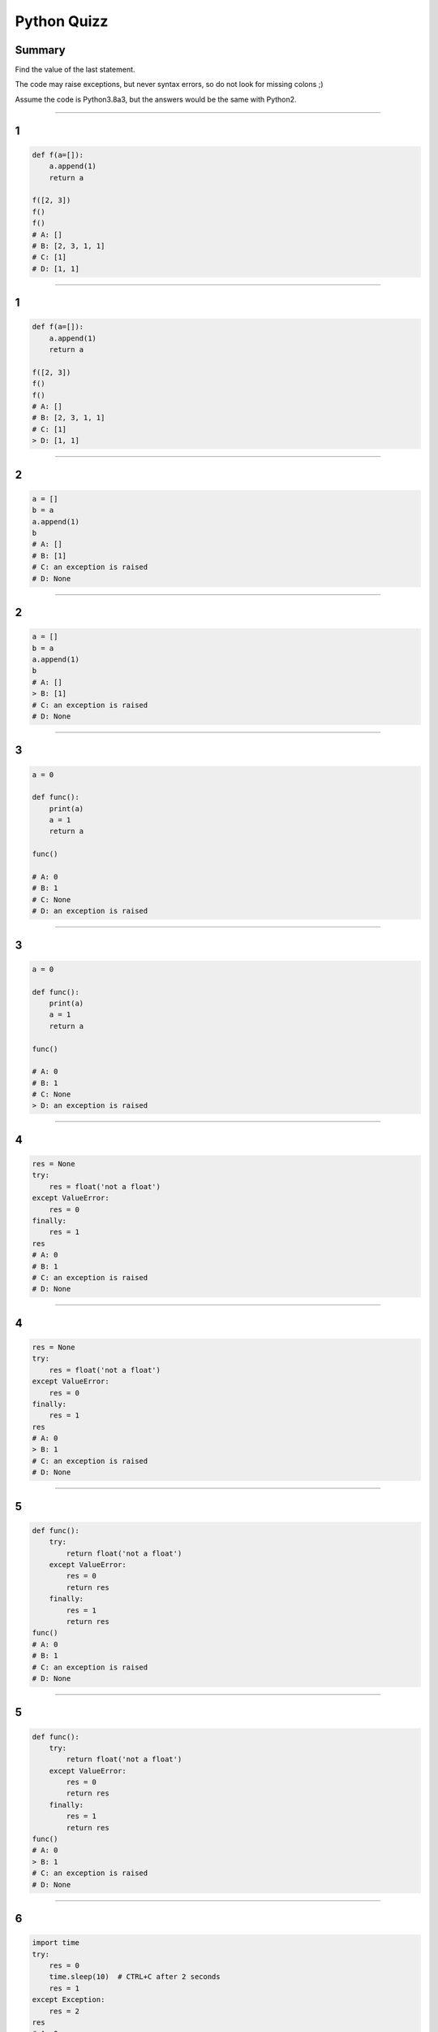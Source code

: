 
============
Python Quizz
============

-------
Summary
-------

Find the value of the last statement.

The code may raise exceptions, but never syntax errors, so do not look for missing colons ;)

Assume the code is Python3.8a3, but the answers would be the same with Python2.

----

--
1
--

.. code-block:: python

    def f(a=[]):
        a.append(1)
        return a

    f([2, 3])
    f()
    f()
    # A: []
    # B: [2, 3, 1, 1]
    # C: [1]
    # D: [1, 1]

----

--
1
--

.. code-block:: python

    def f(a=[]):
        a.append(1)
        return a

    f([2, 3])
    f()
    f()
    # A: []
    # B: [2, 3, 1, 1]
    # C: [1]
    > D: [1, 1]

----

--
2
--

.. code-block:: python

    a = []
    b = a
    a.append(1)
    b
    # A: []
    # B: [1]
    # C: an exception is raised
    # D: None

----

--
2
--

.. code-block:: python

    a = []
    b = a
    a.append(1)
    b
    # A: []
    > B: [1]
    # C: an exception is raised
    # D: None

----

--
3
--

.. code-block:: python

    a = 0

    def func():
        print(a)
        a = 1
        return a

    func()

    # A: 0
    # B: 1
    # C: None
    # D: an exception is raised

----

--
3
--

.. code-block:: python

    a = 0

    def func():
        print(a)
        a = 1
        return a

    func()

    # A: 0
    # B: 1
    # C: None
    > D: an exception is raised

----

--
4
--

.. code-block:: python

    res = None
    try:
        res = float('not a float')
    except ValueError:
        res = 0
    finally:
        res = 1
    res
    # A: 0
    # B: 1
    # C: an exception is raised
    # D: None

----

--
4
--

.. code-block:: python

    res = None
    try:
        res = float('not a float')
    except ValueError:
        res = 0
    finally:
        res = 1
    res
    # A: 0
    > B: 1
    # C: an exception is raised
    # D: None

----

--
5
--

.. code-block:: python

    def func():
        try:
            return float('not a float')
        except ValueError:
            res = 0
            return res
        finally:
            res = 1
            return res
    func()
    # A: 0
    # B: 1
    # C: an exception is raised
    # D: None

----

--
5
--

.. code-block:: python

    def func():
        try:
            return float('not a float')
        except ValueError:
            res = 0
            return res
        finally:
            res = 1
            return res
    func()
    # A: 0
    > B: 1
    # C: an exception is raised
    # D: None

----

--
6
--

.. code-block:: python

    import time
    try:
        res = 0
        time.sleep(10)  # CTRL+C after 2 seconds
        res = 1
    except Exception:
        res = 2
    res
    # A: 0
    # B: 1
    # C: an exception is raised
    # D: 2

----

--
6
--

.. code-block:: python

    import time
    try:
        res = 0
        time.sleep(10)  # CTRL+C after 2 seconds
        res = 1
    except Exception:
        res = 2
    res
    # A: 0
    # B: 1
    > C: an exception is raised
    # D: 2

----

--
7
--

.. code-block:: python

    class A():
        pass

    a = A()
    a.attribute = 1
    a.attribute

    # A: 1
    # B: None
    # C: an exception is raised
    # D: 0

----

--
7
--

.. code-block:: python

    class A():
        pass

    a = A()
    a.attribute = 1
    a.attribute

    > A: 1
    # B: None
    # C: an exception is raised
    # D: 0

----

--
8
--

.. code-block:: python

    1 or 2 and 3

    # A: 1
    # B: 3
    # C: True
    # D: False

----

--
8
--

.. code-block:: python

    1 or 2 and 3

    > A: 1
    # B: 3
    # C: True
    # D: False

----

--
9
--

.. code-block:: python

    isinstance(True, (str, int))

    # A: True
    # B: False
    # C: 1
    # D: an exception is raised

----

--
9
--

.. code-block:: python

    isinstance(True, (str, int))

    > A: True
    # B: False
    # C: 1
    # D: an exception is raised

----

--
10
--

.. code-block:: python

    temp = 0
    a = 'hot' if temp > 25 else 'cold'
    a

    # A: True
    # B: False
    # C: 0
    # D: 'cold'

----

--
10
--

.. code-block:: python

    temp = 0
    a = 'hot' if temp > 25 else 'cold'
    a

    # A: True
    # B: False
    # C: 0
    > D: 'cold'

----

--
11
--

.. code-block:: python

    a, b = enumerate(['A', 'B'], start=1)
    b
    # A: 'B'
    # B: 2
    # C: 1
    # D: (2, 'B')

----

--
11
--

.. code-block:: python

    a, b = enumerate(['A', 'B'], start=1)
    b
    # A: 'B'
    # B: 2
    # C: 1
    > D: (2, 'B')

----

--
12
--

.. code-block:: python

    a = (i for i in range(10))
    a[0]

    # A: 0
    # B: 1
    # C: an exception is raised
    # D: None

----

--
12
--

.. code-block:: python

    a = (i for i in range(10))
    a[0]

    # A: 0
    # B: 1
    > C: an exception is raised
    # D: None

----

--
13
--

.. code-block:: python

    False == False in [False]

    # A: True
    # B: False
    # C: an exception is raised
    # D: None

----

--
13
--

.. code-block:: python

    False == False in [False]

    > A: True
    # B: False
    # C: an exception is raised
    # D: None

----

--
14
--

.. code-block:: python

    l = [1, 2, 3, 4, 5]
    l[:3] + l[3:-1]

    # A: [1, 2, 4, 5]
    # B: [1, 2, 3, 5]
    # C: [1, 2, 3, 4]
    # D: [1, 2, 3, 4, 5]

----

--
14
--

.. code-block:: python

    l = [1, 2, 3, 4, 5]
    l[:3] + l[3:-1]

    # A: [1, 2, 4, 5]
    # B: [1, 2, 3, 5]
    > C: [1, 2, 3, 4]
    # D: [1, 2, 3, 4, 5]

----

--
15
--

.. code-block:: python

    a = set([1, 2, 3])
    b = set([4, 5])
    c = set([1, 5])
    a | b & c

    # A: set([1, 5])
    # B: set([1, 2, 3, 5])
    # C: [1, 2, 3, 5]
    # D: an exception is raised

----

--
15
--

.. code-block:: python

    a = set([1, 2, 3])
    b = set([4, 5])
    c = set([1, 5])
    a | b & c

    # A: set([1, 5])
    > B: set([1, 2, 3, 5])
    # C: [1, 2, 3, 5]
    # D: an exception is raised

----

--
16
--

.. code-block:: python

    a = [1, 2, -4, 0]
    max(a, key=abs)

    # A: 2
    # B: -4
    # C: 4
    # D: an exception is raised

----

--
16
--

.. code-block:: python

    a = [1, 2, -4, 0]
    max(a, key=abs)

    # A: 2
    > B: -4
    # C: 4
    # D: an exception is raised

----

--
17
--

.. code-block:: python

    from collections import defaultdict

    d = defaultdict(lambda: {})
    d[1]['a'] = 0
    d[1]

    # A: 'a'
    # B: 0
    # C: {'a': 0}
    # D: an exception is raised

----

--
17
--

.. code-block:: python

    from collections import defaultdict

    d = defaultdict(lambda: {})
    d[1]['a'] = 0
    d[1]

    # A: 'a'
    # B: 0
    > C: {'a': 0}
    # D: an exception is raised

----

--
18
--

.. code-block:: python

    from collections import Counter

    c1 = Counter('aabbb')
    c2 = Counter('abcabca')

    (c1 - c2)['a']


    # A: ''
    # B: 0
    # C: -1
    # D: an exception is raised

----

--
18
--

.. code-block:: python

    from collections import Counter

    c1 = Counter('aabbb')
    c2 = Counter('abcabca')

    (c1 - c2)['a']


    # A: ''
    > B: 0
    # C: -1
    # D: an exception is raised

----

--
19
--

.. code-block:: python

    import string
    from itertools import izip_longest  # zip_longest if Py3

    letters = string.letters
    list(izip_longest(range(5), letters))[-1]

    # A: (4, 'e')
    # B: (5, 'e')
    # C: (None, 'Z')
    # D: an exception is raised

----

--
19
--

.. code-block:: python

    import string
    from itertools import izip_longest  # zip_longest if Py3

    letters = string.letters
    list(izip_longest(range(5), letters))[-1]

    # A: (4, 'e')
    # B: (5, 'e')
    > C: (None, 'Z')
    # D: an exception is raised

----

--
20
--

.. code-block:: python

    if a := 0:
        a = 1
    a

    # A: 0
    # B: 1
    # C: None
    # D: an exception is raised

----

--
20
--

.. code-block:: python

    if a := 0:
        a = 1
    a

    > A: 0
    # B: 1
    # C: None
    # D: an exception is raised

----

--
21
--

.. code-block:: python

    a = 'this'
    f'{a[::-1]} is nice'

    # A: 'siht is nice'
    # B: 'this is nice'
    # C: f'this is nice'
    # D: an exception is raised

----

--
21
--

.. code-block:: python

    a = 'this'
    f'{a[::-1]} is nice'

    > A: 'siht is nice'
    # B: 'this is nice'
    # C: f'this is nice'
    # D: an exception is raised

----

--
22
--

.. code-block:: python

    a: int = 2

    def f(integer: float) -> None:
        return False

    f(NotImplemented)

    # A: 0
    # B: None
    # C: False
    # D: an exception is raised

----

--
22
--

.. code-block:: python

    a: int = 2

    def f(integer: float) -> None:
        return False

    f(NotImplemented)

    # A: 0
    # B: None
    > C: False
    # D: an exception is raised
